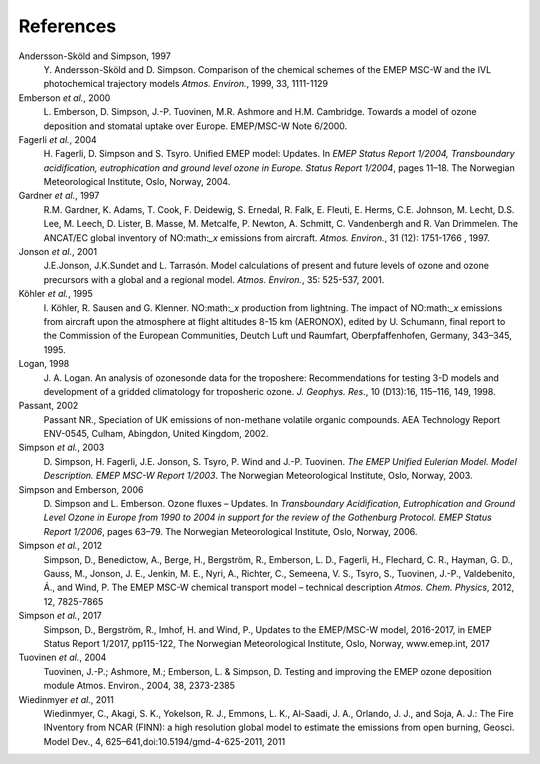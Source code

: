 
.. _`ch-references`:

References
==========

Andersson-Sköld and Simpson, 1997
    Y. Andersson-Sköld and D. Simpson. Comparison of the chemical
    schemes of the EMEP MSC-W and the IVL photochemical trajectory
    models *Atmos. Environ.*, 1999, 33, 1111-1129

Emberson *et al.*, 2000
    L. Emberson, D. Simpson, J.-P. Tuovinen, M.R. Ashmore and H.M.
    Cambridge. Towards a model of ozone deposition and stomatal uptake
    over Europe. EMEP/MSC-W Note 6/2000.

Fagerli *et al.*, 2004
    H. Fagerli, D. Simpson and S. Tsyro. Unified EMEP model: Updates. In
    *EMEP Status Report 1/2004, Transboundary acidification,
    eutrophication and ground level ozone in Europe. Status Report
    1/2004*, pages 11–18. The Norwegian Meteorological Institute, Oslo,
    Norway, 2004.

Gardner *et al.*, 1997
    R.M. Gardner, K. Adams, T. Cook, F. Deidewig, S. Ernedal, R. Falk,
    E. Fleuti, E. Herms, C.E. Johnson, M. Lecht, D.S. Lee, M. Leech, D.
    Lister, B. Masse, M. Metcalfe, P. Newton, A. Schmitt, C. Vandenbergh
    and R. Van Drimmelen. The ANCAT/EC global inventory of NO:math:`_x`
    emissions from aircraft. *Atmos. Environ.*, 31 (12): 1751-1766 ,
    1997.

Jonson *et al.*, 2001
    J.E.Jonson, J.K.Sundet and L. Tarrasón. Model calculations of
    present and future levels of ozone and ozone precursors with a
    global and a regional model. *Atmos. Environ.*, 35: 525-537, 2001.

Köhler *et al.*, 1995
    I. Köhler, R. Sausen and G. Klenner. NO:math:`_x` production from
    lightning. The impact of NO:math:`_x` emissions from aircraft upon
    the atmosphere at flight altitudes 8-15 km (AERONOX), edited by U.
    Schumann, final report to the Commission of the European
    Communities, Deutch Luft und Raumfart, Oberpfaffenhofen, Germany,
    343–345, 1995.

Logan, 1998
    J. A. Logan. An analysis of ozonesonde data for the troposhere:
    Recommendations for testing 3-D models and development of a gridded
    climatology for troposheric ozone. *J. Geophys. Res.*, 10 (D13):16,
    115–116, 149, 1998.

Passant, 2002
    Passant NR., Speciation of UK emissions of non-methane volatile
    organic compounds. AEA Technology Report ENV-0545, Culham, Abingdon,
    United Kingdom, 2002.

Simpson *et al.*, 2003
    D. Simpson, H. Fagerli, J.E. Jonson, S. Tsyro, P. Wind and J.-P.
    Tuovinen. *The EMEP Unified Eulerian Model. Model Description. EMEP
    MSC-W Report 1/2003*. The Norwegian Meteorological Institute, Oslo,
    Norway, 2003.

Simpson and Emberson, 2006
    D. Simpson and L. Emberson. Ozone fluxes – Updates. In
    *Transboundary Acidification, Eutrophication and Ground Level Ozone
    in Europe from 1990 to 2004 in support for the review of the
    Gothenburg Protocol. EMEP Status Report 1/2006*, pages 63–79. The
    Norwegian Meteorological Institute, Oslo, Norway, 2006.

Simpson *et al.*, 2012
    Simpson, D., Benedictow, A., Berge, H., Bergström, R., Emberson, L.
    D., Fagerli, H., Flechard, C. R., Hayman, G. D., Gauss, M., Jonson,
    J. E., Jenkin, M. E., Nyri, A., Richter, C., Semeena, V. S., Tsyro,
    S., Tuovinen, J.-P., Valdebenito, Á., and Wind, P. The EMEP MSC-W
    chemical transport model – technical description *Atmos. Chem.
    Physics*, 2012, 12, 7825-7865

Simpson *et al.*, 2017
  Simpson, D., Bergström, R., Imhof, H. and Wind, P.,
  Updates to the EMEP/MSC-W model, 2016-2017, in 
  EMEP Status Report 1/2017, pp115-122,
  The Norwegian Meteorological Institute, Oslo, Norway, www.emep.int, 
  2017

Tuovinen *et al.*, 2004
    Tuovinen, J.-P.; Ashmore, M.; Emberson, L. & Simpson, D. Testing and
    improving the EMEP ozone deposition module Atmos. Environ., 2004,
    38, 2373-2385

Wiedinmyer *et al.*, 2011
    Wiedinmyer, C., Akagi, S. K., Yokelson, R. J., Emmons, L. K.,
    Al-Saadi, J. A., Orlando, J. J., and Soja, A. J.: The Fire INventory
    from NCAR (FINN): a high resolution global model to estimate the
    emissions from open burning, Geosci. Model Dev., 4,
    625–641,doi:10.5194/gmd-4-625-2011, 2011
